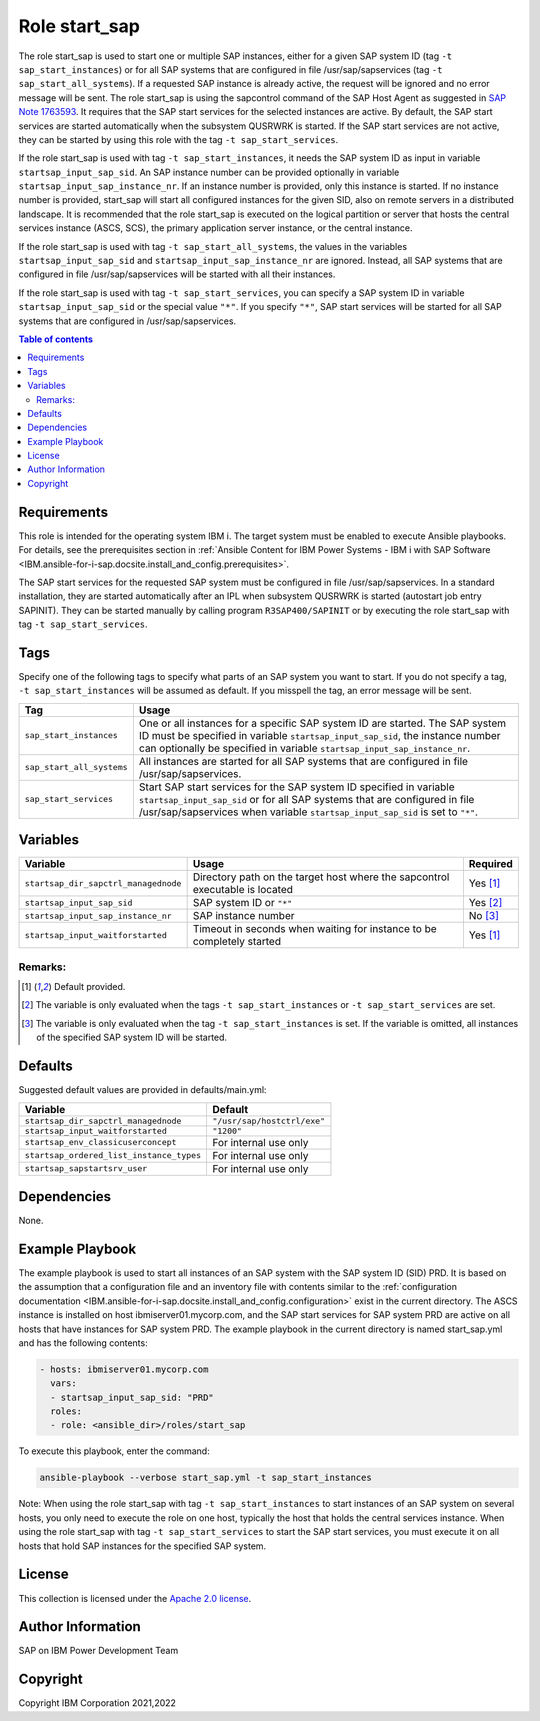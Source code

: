 .. _IBM.ansible-for-i-sap.docsite.start_sap:

Role start_sap
==============

The role start_sap is used to start one or multiple SAP instances, either for a given SAP system ID (tag ``-t sap_start_instances``) or for all SAP systems that are configured in file /usr/sap/sapservices (tag ``-t sap_start_all_systems``). If a requested SAP instance is already active, the request will be ignored and no error message will be sent. The role start_sap is using the sapcontrol command of the SAP Host Agent as suggested in `SAP Note 1763593 <https://launchpad.support.sap.com/#/notes/1763593>`_. It requires that the SAP start services for the selected instances are active. By default, the SAP start services are started automatically when the subsystem QUSRWRK is started. If the SAP start services are not active, they can be started by using this role with the tag ``-t sap_start_services``.

If the role start_sap is used with tag ``-t sap_start_instances``, it needs the SAP system ID as input in variable ``startsap_input_sap_sid``. An SAP instance number can be provided optionally in variable ``startsap_input_sap_instance_nr``. If an instance number is provided, only this instance is started. If no instance number is provided, start_sap will start all configured instances for the given SID, also on remote servers in a distributed landscape. It is recommended that the role start_sap is executed on the logical partition or server that hosts the central services instance (ASCS, SCS), the primary application server instance, or the central instance.

If the role start_sap is used with tag ``-t sap_start_all_systems``, the values in the variables ``startsap_input_sap_sid`` and ``startsap_input_sap_instance_nr`` are ignored. Instead, all SAP systems that are configured in file /usr/sap/sapservices will be started with all their instances.

If the role start_sap is used with tag ``-t sap_start_services``, you can specify a SAP system ID in variable ``startsap_input_sap_sid`` or the special value ``"*"``. If you specify ``"*"``, SAP start services will be started for all SAP systems that are configured in /usr/sap/sapservices.

.. contents:: Table of contents
   :depth: 2

Requirements
------------

This role is intended for the operating system IBM i. The target system must be enabled to execute Ansible playbooks. For details, see the prerequisites section in :ref:`Ansible Content for IBM Power Systems - IBM i with SAP Software <IBM.ansible-for-i-sap.docsite.install_and_config.prerequisites>`.

The SAP start services for the requested SAP system must be configured in file /usr/sap/sapservices. In a standard installation, they are started automatically after an IPL when subsystem QUSRWRK is started (autostart job entry SAPINIT). They can be started manually by calling program ``R3SAP400/SAPINIT`` or by executing the role start_sap with tag ``-t sap_start_services``.

Tags
----

Specify one of the following tags to specify what parts of an SAP system you want to start. If you do not specify a tag, ``-t sap_start_instances`` will be assumed as default. If you misspell the tag, an error message will be sent.

+-------------------------------+-------------------------------------------------------------------------------------------------+
| Tag                           | Usage                                                                                           |
+===============================+=================================================================================================+
| ``sap_start_instances``       | One or all instances for a specific SAP system ID are started. The SAP system ID must be        |
|                               | specified in variable ``startsap_input_sap_sid``, the instance number can optionally be         |
|                               | specified in variable ``startsap_input_sap_instance_nr``.                                       |
+-------------------------------+-------------------------------------------------------------------------------------------------+
| ``sap_start_all_systems``     | All instances are started for all SAP systems that are configured in file /usr/sap/sapservices. |
+-------------------------------+-------------------------------------------------------------------------------------------------+
| ``sap_start_services``        | Start SAP start services for the SAP system ID specified in variable ``startsap_input_sap_sid`` |
|                               | or for all SAP systems that are configured in file /usr/sap/sapservices when variable           |
|                               | ``startsap_input_sap_sid`` is set to ``"*"``.                                                   |
+-------------------------------+-------------------------------------------------------------------------------------------------+

Variables
---------

+--------------------------------------+------------------------------------------------------------------------------+----------+
| Variable                             | Usage                                                                        | Required |
+======================================+==============================================================================+==========+
| ``startsap_dir_sapctrl_managednode`` | Directory path on the target host where the sapcontrol executable is located | Yes [1]_ |
+--------------------------------------+------------------------------------------------------------------------------+----------+
| ``startsap_input_sap_sid``           | SAP system ID or ``"*"``                                                     | Yes [2]_ |
+--------------------------------------+------------------------------------------------------------------------------+----------+
| ``startsap_input_sap_instance_nr``   | SAP instance number                                                          | No [3]_  |
+--------------------------------------+------------------------------------------------------------------------------+----------+
| ``startsap_input_waitforstarted``    | Timeout in seconds when waiting for instance to be completely started        | Yes [1]_ |
+--------------------------------------+------------------------------------------------------------------------------+----------+

Remarks:
^^^^^^^^

.. [1] Default provided.
.. [2] The variable is only evaluated when the tags ``-t sap_start_instances`` or ``-t sap_start_services`` are set.
.. [3] The variable is only evaluated when the tag ``-t sap_start_instances`` is set. If the variable is omitted, all instances of the specified SAP system ID will be started.

Defaults
--------

Suggested default values are provided in defaults/main.yml:

+------------------------------------------+-----------------------------+
| Variable                                 | Default                     |
+==========================================+=============================+
| ``startsap_dir_sapctrl_managednode``     | ``"/usr/sap/hostctrl/exe"`` |
+------------------------------------------+-----------------------------+
| ``startsap_input_waitforstarted``        | ``"1200"``                  |
+------------------------------------------+-----------------------------+
| ``startsap_env_classicuserconcept``      | For internal use only       |
+------------------------------------------+-----------------------------+
| ``startsap_ordered_list_instance_types`` | For internal use only       |
+------------------------------------------+-----------------------------+
| ``startsap_sapstartsrv_user``            | For internal use only       |
+------------------------------------------+-----------------------------+

Dependencies
------------

None.

Example Playbook
----------------

The example playbook is used to start all instances of an SAP system with the SAP system ID (SID) PRD. It is based on the assumption that a configuration file and an inventory file with contents similar to the :ref:`configuration documentation <IBM.ansible-for-i-sap.docsite.install_and_config.configuration>` exist in the current directory. The ASCS instance is installed on host ibmiserver01.mycorp.com, and the SAP start services for SAP system PRD are active on all hosts that have instances for SAP system PRD. The example playbook in the current directory is named start_sap.yml and has the following contents:

.. code:: YAML

     - hosts: ibmiserver01.mycorp.com
       vars:
       - startsap_input_sap_sid: "PRD"
       roles:
       - role: <ansible_dir>/roles/start_sap

To execute this playbook, enter the command:

.. code:: YAML

   ansible-playbook --verbose start_sap.yml -t sap_start_instances

Note: When using the role start_sap with tag ``-t sap_start_instances`` to start instances of an SAP system on several hosts, you only need to execute the role on one host, typically the host that holds the central services instance. When using the role start_sap with tag ``-t sap_start_services`` to start the SAP start services, you must execute it on all hosts that hold SAP instances for the specified SAP system.

License
-------

This collection is licensed under the `Apache 2.0 license <https://www.apache.org/licenses/LICENSE-2.0>`_.

Author Information
------------------

SAP on IBM Power Development Team

Copyright
---------

Copyright IBM Corporation 2021,2022
